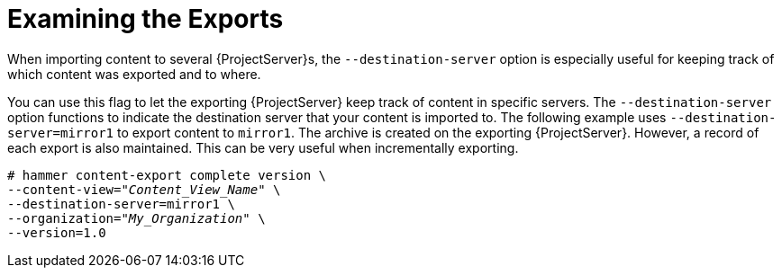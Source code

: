 [id="Examining_the_Exports_{context}"]
= Examining the Exports

When importing content to several {ProjectServer}s, the `--destination-server` option is especially useful for keeping track of which content was exported and to where.

You can use this flag to let the exporting {ProjectServer} keep track of content in specific servers.
The `--destination-server` option functions to indicate the destination server that your content is imported to.
The following example uses `--destination-server=mirror1` to export content to `mirror1`.
The archive is created on the exporting {ProjectServer}.
However, a record of each export is also maintained.
This can be very useful when incrementally exporting.

[options="nowrap" subs="+quotes"]
----
# hammer content-export complete version \
--content-view="_Content_View_Name_" \
--destination-server=mirror1 \
--organization="_My_Organization_" \
--version=1.0
----
